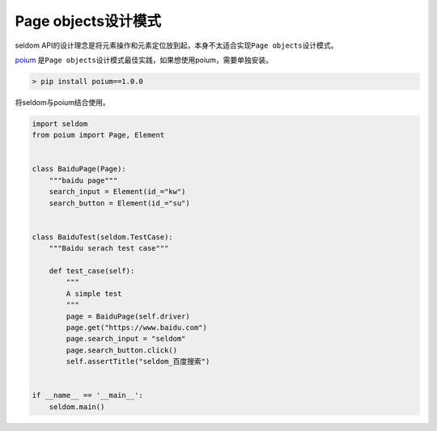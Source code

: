 Page objects设计模式
~~~~~~~~~~~~~~~~~~~~~~~~

seldom
API的设计理念是将元素操作和元素定位放到起，本身不太适合实现\ ``Page objects``\ 设计模式。

`poium <https://github.com/SeldomQA/poium>`__
是\ ``Page objects``\ 设计模式最佳实践，如果想使用poium，需要单独安装。

.. code:: shell

    > pip install poium==1.0.0

将seldom与poium结合使用。

.. code:: python

    import seldom
    from poium import Page, Element


    class BaiduPage(Page):
        """baidu page"""
        search_input = Element(id_="kw")
        search_button = Element(id_="su")


    class BaiduTest(seldom.TestCase):
        """Baidu serach test case"""

        def test_case(self):
            """
            A simple test
            """
            page = BaiduPage(self.driver)
            page.get("https://www.baidu.com")
            page.search_input = "seldom"
            page.search_button.click()
            self.assertTitle("seldom_百度搜索")


    if __name__ == '__main__':
        seldom.main()
